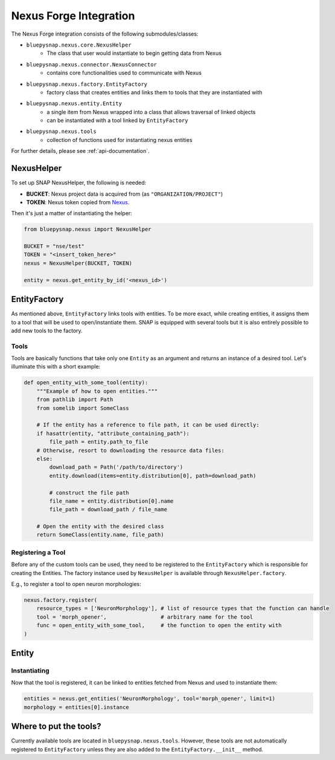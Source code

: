 Nexus Forge Integration
=======================

The Nexus Forge integration consists of the following submodules/classes:

* ``bluepysnap.nexus.core.NexusHelper``
   * The class that user would instantiate to begin getting data from Nexus
* ``bluepysnap.nexus.connector.NexusConnector``
   * contains core functionalities used to communicate with Nexus
* ``bluepysnap.nexus.factory.EntityFactory``
   * factory class that creates entities and links them to tools that they are instantiated with
* ``bluepysnap.nexus.entity.Entity``
   * a single item from Nexus wrapped into a class that allows traversal of linked objects
   * can be instantiated with a tool linked by ``EntityFactory``
* ``bluepysnap.nexus.tools``
   * collection of functions used for instantiating nexus entities

For further details, please see :ref:`api-documentation`.

NexusHelper
-----------

To set up SNAP NexusHelper, the following is needed:

* **BUCKET**: Nexus project data is acquired from (as ``"ORGANIZATION/PROJECT"``)
* **TOKEN**: Nexus token copied from `Nexus <https://bbp.epfl.ch/nexus/web/>`_.

Then it's just a matter of instantiating the helper:

.. code-block:: python

    from bluepysnap.nexus import NexusHelper

    BUCKET = "nse/test"
    TOKEN = "<insert_token_here>"
    nexus = NexusHelper(BUCKET, TOKEN)

    entity = nexus.get_entity_by_id('<nexus_id>')

EntityFactory
-------------

As mentioned above, ``EntityFactory`` links tools with entities.
To be more exact, while creating entities, it assigns them to a tool that will be used to open/instantiate them.
SNAP is equipped with several tools but it is also entirely possible to add new tools to the factory.

Tools
~~~~~

Tools are basically functions that take only one ``Entity`` as an argument and returns an instance of a desired tool.
Let's illuminate this with a short example:

.. code-block:: python

    def open_entity_with_some_tool(entity):
        """Example of how to open entities."""
        from pathlib import Path
        from somelib import SomeClass

        # If the entity has a reference to file path, it can be used directly:
        if hasattr(entity, "attribute_containing_path"):
            file_path = entity.path_to_file
        # Otherwise, resort to downloading the resource data files:
        else:
            download_path = Path('/path/to/directory')
            entity.download(items=entity.distribution[0], path=download_path)

            # construct the file path
            file_name = entity.distribution[0].name
            file_path = download_path / file_name

        # Open the entity with the desired class
        return SomeClass(entity.name, file_path)


Registering a Tool
~~~~~~~~~~~~~~~~~~

Before any of the custom tools can be used, they need to be registered to the ``EntityFactory`` which is responsible for creating the Entities.
The factory instance used by ``NexusHelper`` is available through ``NexusHelper.factory``.

E.g., to register a tool to open neuron morphologies:

.. code-block:: python

    nexus.factory.register(
        resource_types = ['NeuronMorphology'], # list of resource types that the function can handle
        tool = 'morph_opener',                 # arbitrary name for the tool
        func = open_entity_with_some_tool,     # the function to open the entity with
    )

Entity
------

Instantiating
~~~~~~~~~~~~~

Now that the tool is registered, it can be linked to entities fetched from Nexus and used to instantiate them:

.. code-block:: python

    entities = nexus.get_entities('NeuronMorphology', tool='morph_opener', limit=1)
    morphology = entities[0].instance

Where to put the tools?
-----------------------

Currently available tools are located in ``bluepysnap.nexus.tools``.
However, these tools are not automatically registered to ``EntityFactory`` unless they are also added to the ``EntityFactory.__init__`` method.
